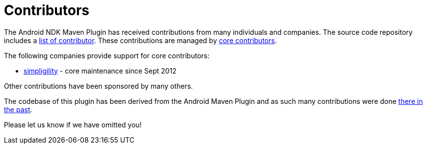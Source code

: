 = Contributors

The Android NDK Maven Plugin has received contributions from many individuals and companies. The source 
code repository includes a https://github.com/simpligility/android-ndk-maven-plugin/graphs/contributors[list of contributor]. 
These contributions are managed by 
https://github.com/orgs/simpligility/teams/android-maven-plugins-core-committers[core contributors].

The following companies provide support for core contributors:

* http://www.simpligility.com/[simpligility] - core maintenance since Sept 2012

Other contributions have been sponsored by many others.

The codebase of this plugin has been derived from the Android Maven Plugin and as such many contributions were done 
http://simpligility.github.io/android-maven-plugin/contributors.html[there in the past].

Please let us know if we have omitted you!
